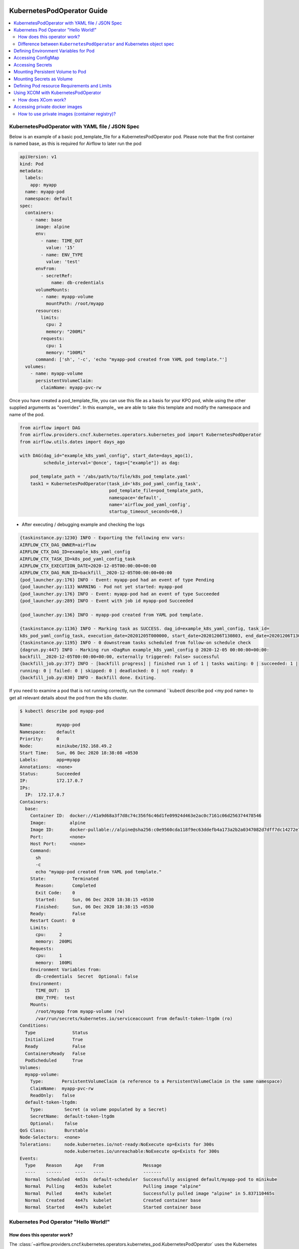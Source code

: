  .. Licensed to the Apache Software Foundation (ASF) under one
    or more contributor license agreements.  See the NOTICE file
    distributed with this work for additional information
    regarding copyright ownership.  The ASF licenses this file
    to you under the Apache License, Version 2.0 (the
    "License"); you may not use this file except in compliance
    with the License.  You may obtain a copy of the License at

 ..   http://www.apache.org/licenses/LICENSE-2.0

 .. Unless required by applicable law or agreed to in writing,
    software distributed under the License is distributed on an
    "AS IS" BASIS, WITHOUT WARRANTIES OR CONDITIONS OF ANY
    KIND, either express or implied.  See the License for the
    specific language governing permissions and limitations
    under the License.

###########################
KubernetesPodOperator Guide
###########################

.. contents:: :local:



KubernetesPodOperator with YAML file / JSON Spec
================================================

Below is an example of a basic pod_template_file for a KubernetesPodOperator pod. Please note that the first container is named base, as this is required for Airflow to later run the pod

.. code-block:: yaml

  apiVersion: v1
  kind: Pod
  metadata:
    labels:
      app: myapp
    name: myapp-pod
    namespace: default
  spec:
    containers:
      - name: base
        image: alpine
        env:
          - name: TIME_OUT
            value: '15'
          - name: ENV_TYPE
            value: 'test'
        envFrom:
          - secretRef:
              name: db-credentials
        volumeMounts:
          - name: myapp-volume
            mountPath: /root/myapp
        resources:
          limits:
            cpu: 2
            memory: "200Mi"
          requests:
            cpu: 1
            memory: "100Mi"
        command: ['sh', '-c', 'echo "myapp-pod created from YAML pod template."']
    volumes:
      - name: myapp-volume
        persistentVolumeClaim:
          claimName: myapp-pvc-rw


Once you have created a pod_template_file, you can use this file as a basis for your KPO pod, while using the other supplied arguments as "overrides". In this example,, we are able to take this template and modify the namespace and name of the pod.

.. code-block:: python

  from airflow import DAG
  from airflow.providers.cncf.kubernetes.operators.kubernetes_pod import KubernetesPodOperator
  from airflow.utils.dates import days_ago

  with DAG(dag_id="example_k8s_yaml_config", start_date=days_ago(1),
           schedule_interval='@once', tags=["example"]) as dag:

      pod_template_path = '/abs/path/to/file/k8s_pod_template.yaml'
      task1 = KubernetesPodOperator(task_id='k8s_pod_yaml_config_task',
                                    pod_template_file=pod_template_path,
                                    namespace='default',
                                    name='airflow_pod_yaml_config',
                                    startup_timeout_seconds=60,)


- After executing / debugging example and checking the logs

.. code-block:: bash

  {taskinstance.py:1230} INFO - Exporting the following env vars:
  AIRFLOW_CTX_DAG_OWNER=airflow
  AIRFLOW_CTX_DAG_ID=example_k8s_yaml_config
  AIRFLOW_CTX_TASK_ID=k8s_pod_yaml_config_task
  AIRFLOW_CTX_EXECUTION_DATE=2020-12-05T00:00:00+00:00
  AIRFLOW_CTX_DAG_RUN_ID=backfill__2020-12-05T00:00:00+00:00
  {pod_launcher.py:176} INFO - Event: myapp-pod had an event of type Pending
  {pod_launcher.py:113} WARNING - Pod not yet started: myapp-pod
  {pod_launcher.py:176} INFO - Event: myapp-pod had an event of type Succeeded
  {pod_launcher.py:289} INFO - Event with job id myapp-pod Succeeded

  {pod_launcher.py:136} INFO - myapp-pod created from YAML pod template.

  {taskinstance.py:1136} INFO - Marking task as SUCCESS. dag_id=example_k8s_yaml_config, task_id=
  k8s_pod_yaml_config_task, execution_date=20201205T000000, start_date=20201206T130803, end_date=20201206T130818
  {taskinstance.py:1195} INFO - 0 downstream tasks scheduled from follow-on schedule check
  {dagrun.py:447} INFO - Marking run <DagRun example_k8s_yaml_config @ 2020-12-05 00:00:00+00:00:
  backfill__2020-12-05T00:00:00+00:00, externally triggered: False> successful
  {backfill_job.py:377} INFO - [backfill progress] | finished run 1 of 1 | tasks waiting: 0 | succeeded: 1 |
  running: 0 | failed: 0 | skipped: 0 | deadlocked: 0 | not ready: 0
  {backfill_job.py:830} INFO - Backfill done. Exiting.


If you need to examine a pod that is not running correctly, run the command ``kubectl describe pod <my pod name> to get all relevant details about the pod from the k8s cluster.

.. code-block:: bash

  $ kubectl describe pod myapp-pod

  Name:         myapp-pod
  Namespace:    default
  Priority:     0
  Node:         minikube/192.168.49.2
  Start Time:   Sun, 06 Dec 2020 18:38:08 +0530
  Labels:       app=myapp
  Annotations:  <none>
  Status:       Succeeded
  IP:           172.17.0.7
  IPs:
    IP:  172.17.0.7
  Containers:
    base:
      Container ID:  docker://41a9d68a3f7d8c74c356f6c46d1fe09924d463e2ac0c7161c06d256374478546
      Image:         alpine
      Image ID:      docker-pullable://alpine@sha256:c0e9560cda118f9ec63ddefb4a173a2b2a0347082d7dff7dc14272e7841a5b5a
      Port:          <none>
      Host Port:     <none>
      Command:
        sh
        -c
        echo "myapp-pod created from YAML pod template."
      State:          Terminated
        Reason:       Completed
        Exit Code:    0
        Started:      Sun, 06 Dec 2020 18:38:15 +0530
        Finished:     Sun, 06 Dec 2020 18:38:15 +0530
      Ready:          False
      Restart Count:  0
      Limits:
        cpu:     2
        memory:  200Mi
      Requests:
        cpu:     1
        memory:  100Mi
      Environment Variables from:
        db-credentials  Secret  Optional: false
      Environment:
        TIME_OUT:  15
        ENV_TYPE:  test
      Mounts:
        /root/myapp from myapp-volume (rw)
        /var/run/secrets/kubernetes.io/serviceaccount from default-token-ltgdm (ro)
  Conditions:
    Type              Status
    Initialized       True
    Ready             False
    ContainersReady   False
    PodScheduled      True
  Volumes:
    myapp-volume:
      Type:       PersistentVolumeClaim (a reference to a PersistentVolumeClaim in the same namespace)
      ClaimName:  myapp-pvc-rw
      ReadOnly:   false
    default-token-ltgdm:
      Type:        Secret (a volume populated by a Secret)
      SecretName:  default-token-ltgdm
      Optional:    false
  QoS Class:       Burstable
  Node-Selectors:  <none>
  Tolerations:     node.kubernetes.io/not-ready:NoExecute op=Exists for 300s
                   node.kubernetes.io/unreachable:NoExecute op=Exists for 300s
  Events:
    Type    Reason     Age    From               Message
    ----    ------     ----   ----               -------
    Normal  Scheduled  4m53s  default-scheduler  Successfully assigned default/myapp-pod to minikube
    Normal  Pulling    4m53s  kubelet            Pulling image "alpine"
    Normal  Pulled     4m47s  kubelet            Successfully pulled image "alpine" in 5.837110465s
    Normal  Created    4m47s  kubelet            Created container base
    Normal  Started    4m47s  kubelet            Started container base



.. _howto/operator:KubernetesPodOperator:

Kubernetes Pod Operator "Hello World!"
======================================


How does this operator work?
^^^^^^^^^^^^^^^^^^^^^^^^^^^^
The :class:`~airflow.providers.cncf.kubernetes.operators.kubernetes_pod.KubernetesPodOperator` uses the
Kubernetes API to launch a pod in a Kubernetes cluster. By supplying an
image URL and a command with optional arguments, the operator uses the Kube Python Client to generate a Kubernetes API
request that dynamically launches those individual pods.
Users can specify a kubeconfig file using the ``config_file`` parameter, otherwise the operator will default
to ``~/.kube/config``.

The :class:`~airflow.providers.cncf.kubernetes.operators.kubernetes_pod.KubernetesPodOperator` enables task-level
resource configuration and is optimal for custom Python
dependencies that are not available through the public PyPI repository. It also allows users to supply a template
YAML file using the ``pod_template_file`` parameter.
Ultimately, it allows Airflow to act a job orchestrator - no matter the language those jobs are written in.


.. code-block:: python

  with DAG(dag_id="example_k8s_operator", start_date=days_ago(1),
           schedule_interval='@once', tags=["example"]) as dag:
      task1 = KubernetesPodOperator(task_id='k8s_pod_operator_task',
                                    name='airflow_pod_operator',
                                    namespace='default',
                                    image='alpine',
                                    cmds=["sh", "-c",
                                          'echo "Hello World from pod [$HOSTNAME]"'],
                                    startup_timeout_seconds=60,
                                    )

- After executing / debugging example and checking the logs

.. code-block:: bash

  {taskinstance.py:1230} INFO - Exporting the following env vars:
  AIRFLOW_CTX_DAG_OWNER=airflow
  AIRFLOW_CTX_DAG_ID=example_k8s_operator
  AIRFLOW_CTX_TASK_ID=k8s_pod_operator_task
  AIRFLOW_CTX_EXECUTION_DATE=2020-12-03T00:00:00+00:00
  AIRFLOW_CTX_DAG_RUN_ID=backfill__2020-12-03T00:00:00+00:00

  {pod_launcher.py:176} INFO - Event: airflow-pod-operator-aed97ecd64854367ad7d0ff39f37859c had an event
  of type Pending
  {pod_launcher.py:113} WARNING - Pod not yet started: airflow-pod-operator-aed97ecd64854367ad7d0ff39f37859c
  {pod_launcher.py:176} INFO - Event: airflow-pod-operator-aed97ecd64854367ad7d0ff39f37859c had an event of type
  Succeeded
  {pod_launcher.py:289} INFO - Event with job id airflow-pod-operator-aed97ecd64854367ad7d0ff39f37859c Succeeded

  {pod_launcher.py:136} INFO - Hello World from pod [airflow-pod-operator-aed97ecd64854367ad7d0ff39f37859c]

  {pod_launcher.py:176} INFO - Event: airflow-pod-operator-aed97ecd64854367ad7d0ff39f37859c had an event of
  type Succeeded
  {pod_launcher.py:289} INFO - Event with job id airflow-pod-operator-aed97ecd64854367ad7d0ff39f37859c Succeeded
  {taskinstance.py:1136} INFO - Marking task as SUCCESS. dag_id=example_k8s_operator, task_id=k8s_pod_operator_task,
  execution_date=20201203T000000, start_date=20201204T140331, end_date=20201204T140345
  ................................................................................................................

Another option for getting the pod launched by Airflow is to take advantage of the labels that Airflow injects into every KubernetesPodOperator pod. Using the line below, you can quickly get the name of the pod launched by Airflow.

``kubectl get pods -l dag_id=<your dag id>,task_id=<your task id>``

.. code-block:: bash

  $ kubectl get pods -l dag_id=example_k8s_operator,task_id=k8s_pod_operator_task

    NAME                                                    READY   STATUS      RESTARTS   AGE
    airflow-pod-operator-aed97ecd64854367ad7d0ff39f37859c   0/1     Completed   0          14m

  $ kubectl describe pod airflow-pod-operator-aed97ecd64854367ad7d0ff39f37859c

    Name:         airflow-pod-operator-aed97ecd64854367ad7d0ff39f37859c
    Namespace:    default
    Priority:     0
    Node:         minikube/192.168.49.2
    Start Time:   Fri, 04 Dec 2020 19:33:36 +0530
    Labels:       airflow_version=2.0.0b2
                  dag_id=example_k8s_operator
                  execution_date=2020-12-03T0000000000-767fcb862
                  kubernetes_pod_operator=True
                  task_id=k8s_pod_operator_task
                  try_number=1
    Annotations:  <none>
    Status:       Succeeded
    IP:           172.17.0.7
    IPs:
      IP:  172.17.0.7
    Containers:
      base:
        Container ID:  docker://56c91324dc925b0bad0d60474e35d8c7eb7fad7d8410ca123b657f1416207504
        Image:         alpine
        Image ID:      docker-pullable://alpine@sha256:c0e9560cda118f9ec63ddefb4a173a2b2a0347082d7dff7dc14272e7841a5b5a
        Port:          <none>
        Host Port:     <none>
        Command:
          sh
          -c
          echo "Hello World from pod [$HOSTNAME]"
        State:          Terminated
          Reason:       Completed
          Exit Code:    0
          Started:      Fri, 04 Dec 2020 19:33:43 +0530
          Finished:     Fri, 04 Dec 2020 19:33:43 +0530
        Ready:          False
        Restart Count:  0
        Environment:    <none>
        Mounts:
          /var/run/secrets/kubernetes.io/serviceaccount from default-token-ltgdm (ro)
    Conditions:
      Type              Status
      Initialized       True
      Ready             False
      ContainersReady   False
      PodScheduled      True
    Volumes:
      default-token-ltgdm:
        Type:        Secret (a volume populated by a Secret)
        SecretName:  default-token-ltgdm
        Optional:    false
    QoS Class:       BestEffort
    Node-Selectors:  <none>
    Tolerations:     node.kubernetes.io/not-ready:NoExecute op=Exists for 300s
                     node.kubernetes.io/unreachable:NoExecute op=Exists for 300s
    Events:
      Type    Reason     Age   From               Message
      ----    ------     ----  ----               -------
      Normal  Scheduled  15m   default-scheduler  Successfully assigned default/airflow-pod-operator
                                                  -aed97ecd64854367ad7d0ff39f37859c to minikube
      Normal  Pulling    15m   kubelet            Pulling image "alpine"
      Normal  Pulled     15m   kubelet            Successfully pulled image "alpine" in 4.214686688s
      Normal  Created    15m   kubelet            Created container base
      Normal  Started    15m   kubelet            Started container base


Difference between ``KubernetesPodOperator`` and Kubernetes object spec
^^^^^^^^^^^^^^^^^^^^^^^^^^^^^^^^^^^^^^^^^^^^^^^^^^^^^^^^^^^^^^^^^^^^^^^
The :class:`~airflow.providers.cncf.kubernetes.operators.kubernetes_pod.KubernetesPodOperator` can be considered
a substitute for a Kubernetes object spec definition that is able
to be run in the Airflow scheduler in the DAG context. If using the operator, there is no need to create the
equivalent YAML/JSON object spec for the Pod you would like to run.
The YAML file can still be provided with the ``pod_template_file`` or even the Pod Spec constructed in Python via
the ``full_pod_spec`` parameter which requires a Kubernetes ``V1Pod``.


Defining Environment Variables for Pod
======================================


- Creating Task using KubernetesPodOperator with given environment variables.

.. code-block:: python

  from kubernetes.client import V1EnvVar

  from airflow import DAG
  from airflow.providers.cncf.kubernetes.operators.kubernetes_pod import KubernetesPodOperator
  from airflow.utils.dates import days_ago

  with DAG(dag_id="example_k8s_operator_env", start_date=days_ago(1), schedule_interval='@once',
           tags=["example"]) as dag:

      env_vars = [V1EnvVar(name='TIME_OUT', value='5'), V1EnvVar(name='ENV_TYPE', value='test')]

      task1 = KubernetesPodOperator(task_id='k8s_pod_operator_env_task',
                                    name='airflow_pod_operator_env',
                                    namespace='default',
                                    env_vars=env_vars,
                                    image='alpine',
                                    cmds=["sh", "-c",
                                          'echo "Reading environment variables TIME_OUT : $TIME_OUT   ENV_TYPE :'
                                          ' $ENV_TYPE"'],
                                    startup_timeout_seconds=60,
                                    )


- After executing / debugging example and checking the logs

.. code-block:: bash

  {taskinstance.py:1230} INFO - Exporting the following env vars:
  AIRFLOW_CTX_DAG_OWNER=airflow
  AIRFLOW_CTX_DAG_ID=example_k8s_operator_env
  AIRFLOW_CTX_TASK_ID=k8s_pod_operator_env_task
  AIRFLOW_CTX_EXECUTION_DATE=2020-12-03T00:00:00+00:00
  AIRFLOW_CTX_DAG_RUN_ID=backfill__2020-12-03T00:00:00+00:00
  {pod_launcher.py:176} INFO - Event: airflow-pod-operator-env-3824c08cb2f04af7928103a027189668 had an
  event of type Pending
  {pod_launcher.py:113} WARNING - Pod not yet started: airflow-pod-operator-env-3824c08cb2f04af7928103a027189668
  {pod_launcher.py:176} INFO - Event: airflow-pod-operator-env-3824c08cb2f04af7928103a027189668 had an event
  of type Succeeded
  {pod_launcher.py:289} INFO - Event with job id airflow-pod-operator-env-3824c08cb2f04af7928103a027189668 Succeeded

  {pod_launcher.py:136} INFO - Reading environment variables TIME_OUT : 5   ENV_TYPE : test

  {pod_launcher.py:176} INFO - Event: airflow-pod-operator-env-3824c08cb2f04af7928103a027189668 had an
  event of type Succeeded
  {pod_launcher.py:289} INFO - Event with job id airflow-pod-operator-env-3824c08cb2f04af7928103a027189668 Succeeded
  {pod_launcher.py:176} INFO - Event: airflow-pod-operator-env-3824c08cb2f04af7928103a027189668 had an event
  of type Succeeded
  {pod_launcher.py:289} INFO - Event with job id airflow-pod-operator-env-3824c08cb2f04af7928103a027189668 Succeeded
  ...................................................................................................................



Accessing ConfigMap
===========================


- YAML file for creating ConfigMap in Kubernetes

.. code-block:: yaml

  apiVersion: v1
  kind: ConfigMap
  metadata:
    name: myapp-config
  data:
    TIME_OUT: "15"
    ENV_TYPE: "test"



- Creating ConfigMap using ``kubectl`` command

.. code-block:: bash

  $ kubectl apply -f k8s_configmap.yaml
    configmap/myapp-config created

  $ kubectl describe configmaps myapp-config
    Name:         myapp-config
    Namespace:    default
    Labels:       <none>
    Annotations:  <none>

    Data
    ====
    TIME_OUT:
    ----
    15
    ENV_TYPE:
    ----
    test
    Events:  <none>



- Accessing variables from ConfigMap inside the Pod

.. code-block:: python

  from kubernetes.client import V1ConfigMapEnvSource, V1EnvFromSource

  from airflow import DAG
  from airflow.providers.cncf.kubernetes.operators.kubernetes_pod import KubernetesPodOperator
  from airflow.utils.dates import days_ago

  with DAG(dag_id="example_k8s_config_map", start_date=days_ago(1),
          schedule_interval='@once', tags=["example"]) as dag:

      config_map = [V1EnvFromSource(config_map_ref=V1ConfigMapEnvSource(name='myapp-config')), ]

      task1 = KubernetesPodOperator(task_id='k8s_pod_operator_config_map_task',
                                    name='airflow_pod_operator_config_map',
                                    namespace='default',
                                    image='alpine',
                                    env_from=config_map,
                                    cmds=["sh", "-c",
                                          'echo "Reading environment variables TIME_OUT : $TIME_OUT   ENV_TYPE :'
                                          ' $ENV_TYPE"'],
                                    startup_timeout_seconds=60,
                                    )


- After executing / debugging example and checking the logs

.. code-block:: bash

  {taskinstance.py:1230} INFO - Exporting the following env vars:
  AIRFLOW_CTX_DAG_OWNER=airflow
  AIRFLOW_CTX_DAG_ID=example_k8s_config_map
  AIRFLOW_CTX_TASK_ID=k8s_pod_operator_config_map_task
  AIRFLOW_CTX_EXECUTION_DATE=2020-12-04T00:00:00+00:00
  AIRFLOW_CTX_DAG_RUN_ID=backfill__2020-12-04T00:00:00+00:00
  {pod_launcher.py:176} INFO - Event: airflow-pod-operator-config-map-d472d9495b0741bc84e34c11d09c66fe had
  an event of type Pending
  {pod_launcher.py:113} WARNING - Pod not yet started: airflow-pod-operator-config-map-d472d9495b0741bc84e34c11d09c66fe
  {pod_launcher.py:176} INFO - Event: airflow-pod-operator-config-map-d472d9495b0741bc84e34c11d09c66fe had an
  event of type Succeeded
  {pod_launcher.py:289} INFO - Event with job id airflow-pod-operator-config-map-d472d9495b0741bc84e34c11d09c66fe Succeeded

  {pod_launcher.py:136} INFO - Reading environment variables TIME_OUT : 15   ENV_TYPE : test

  {pod_launcher.py:176} INFO - Event: airflow-pod-operator-config-map-d472d9495b0741bc84e34c11d09c66fe had an
  event of type Succeeded
  {pod_launcher.py:289} INFO - Event with job id airflow-pod-operator-config-map-d472d9495b0741bc84e34c11d09c66fe Succeeded



Accessing Secrets
=================


- Creating Secrets

.. code-block:: bash

  $ echo -n 'root' > DB_USER
  $ echo -n 'ent3r$ce@d00r' > DB_PWD

  $ kubectl create secret generic db-credentials --from-file=DB_USER  --from-file=DB_PWD

  $ kubectl describe secrets db-credentials

    Name:         db-credentials
    Namespace:    default
    Labels:       <none>
    Annotations:  <none>

    Type:  Opaque

    Data
    ====
    DB_PWD:   13 bytes
    DB_USER:  4 bytes


- Accessing secret inside pod as environment variable

.. code-block:: python

  from kubernetes.client import V1EnvFromSource, V1SecretEnvSource

  from airflow import DAG
  from airflow.providers.cncf.kubernetes.operators.kubernetes_pod import KubernetesPodOperator
  from airflow.utils.dates import days_ago

  with DAG(dag_id="example_k8s_secret", start_date=days_ago(1), schedule_interval='@once', tags=["example"]) as dag:

      db_credentials = [V1EnvFromSource(secret_ref=V1SecretEnvSource(name='db-credentials')), ]

      task1 = KubernetesPodOperator(task_id='k8s_pod_operator_secret_task',
                                    name='airflow_pod_operator_secret',
                                    namespace='default',
                                    image='alpine',
                                    env_from=db_credentials,
                                    cmds=["sh", "-c",
                                          'echo "Reading environment variables DB_USER: : $DB_USER:   DB_PWD :'
                                          ' $DB_PWD"'],
                                    startup_timeout_seconds=60,
                                    )


- After executing / debugging example and checking the logs

.. code-block:: bash

   {taskinstance.py:1230} INFO - Exporting the following env vars:
  AIRFLOW_CTX_DAG_OWNER=airflow
  AIRFLOW_CTX_DAG_ID=example_k8s_secret
  AIRFLOW_CTX_TASK_ID=k8s_pod_operator_secret_task
  AIRFLOW_CTX_EXECUTION_DATE=2020-12-04T00:00:00+00:00
  AIRFLOW_CTX_DAG_RUN_ID=backfill__2020-12-04T00:00:00+00:00

  {pod_launcher.py:136} INFO - Reading environment variables DB_USER: : root:   DB_PWD : ent3r$ce@d00r

  {pod_launcher.py:176} INFO - Event: airflow-pod-operator-secret-3f7d6b3e5dcf4673aa1f584e26f1d012 had an
  event of type Succeeded
  {pod_launcher.py:289} INFO - Event with job id airflow-pod-operator-secret-3f7d6b3e5dcf4673aa1f584e26f1d012 Succeeded



Mounting Persistent  Volume to Pod
==================================

- Creating PersistentVolume


.. code-block:: yaml

  apiVersion: v1
  kind: PersistentVolume
  metadata:
    name: myapp-pv
  spec:
    capacity:
      storage: 20Mi
    accessModes:
      - ReadWriteMany
    persistentVolumeReclaimPolicy: Retain
    hostPath:
      path: /tmp/myapp


.. code-block:: bash

  $ kubectl apply -f myapp_pv.yaml


- Creating PersistentVolumeClaim

.. code-block:: yaml

  apiVersion: v1
  kind: PersistentVolumeClaim
  metadata:
    name: myapp-pvc-rw
  spec:
    resources:
      requests:
        storage: 20Mi
    accessModes:
    - ReadWriteMany
    storageClassName: ""


.. code-block:: bash

  $ kubectl apply -f myapp_pvc.yaml


- Writing and Reading file from Persistent Volume using KubernetesPodOperator

.. code-block:: python

  from kubernetes.client import V1VolumeMount, V1Volume, V1PersistentVolumeClaimVolumeSource

  from airflow import DAG
  from airflow.providers.cncf.kubernetes.operators.kubernetes_pod import KubernetesPodOperator
  from airflow.utils.dates import days_ago

  with DAG(dag_id="example_k8s_volume", start_date=days_ago(1),
           schedule_interval='@once', tags=["example"]) as dag:
      myapp_volume = V1Volume(
          name='myapp-volume',
          persistent_volume_claim=V1PersistentVolumeClaimVolumeSource(claim_name='myapp-pvc-rw'))

      myapp_volume_mount = V1VolumeMount(mount_path='/root/myapp', name='myapp-volume')

      task1 = KubernetesPodOperator(task_id='k8s_volume_read_task',
                                    name='airflow_pod_volume_read',
                                    namespace='default',
                                    image='alpine',
                                    volumes=[myapp_volume, ],
                                    volume_mounts=[myapp_volume_mount, ],
                                    cmds=["sh", "-c",
                                          'date > /root/myapp/date.txt',
                                          ],
                                    startup_timeout_seconds=60,
                                    )

      task2 = KubernetesPodOperator(task_id='k8s_volume_write_task',
                                    name='airflow_pod_volume_write',
                                    namespace='default',
                                    image='alpine',
                                    volumes=[myapp_volume, ],
                                    volume_mounts=[myapp_volume_mount, ],
                                    cmds=["sh", "-c",
                                          'echo "Reading date from date.txt : "$(cat /root/myapp/date.txt)',
                                          ],
                                    startup_timeout_seconds=60,
                                    )

      task1 >> task2



- After executing / debugging example and checking the logs

.. code-block:: bash

  {taskinstance.py:1230} INFO - Exporting the following env vars:
  AIRFLOW_CTX_DAG_OWNER=airflow
  AIRFLOW_CTX_DAG_ID=example_k8s_volume
  AIRFLOW_CTX_TASK_ID=k8s_volume_read_task
  AIRFLOW_CTX_EXECUTION_DATE=2020-12-04T00:00:00+00:00
  AIRFLOW_CTX_DAG_RUN_ID=backfill__2020-12-04T00:00:00+00:00
  {pod_launcher.py:176} INFO - Event: airflow-pod-volume-read-7055ebbfe703448ba6e8ba35487265e3 had an
  event of type Pending
  {pod_launcher.py:113} WARNING - Pod not yet started: airflow-pod-volume-read-7055ebbfe703448ba6e8ba35487265e3
  {pod_launcher.py:289} INFO - Event with job id airflow-pod-volume-read-7055ebbfe703448ba6e8ba35487265e3 Succeeded
  {pod_launcher.py:176} INFO - Event: airflow-pod-volume-read-7055ebbfe703448ba6e8ba35487265e3 had an
  event of type Succeeded
  {backfill_job.py:377} INFO - [backfill progress] | finished run 0 of 1 | tasks waiting: 1 | succeeded: 1 |
  running: 0 | failed: 0 | skipped: 0 | deadlocked: 0 | not ready: 1
  {taskinstance.py:1230} INFO - Exporting the following env vars:
  AIRFLOW_CTX_DAG_OWNER=airflow
  AIRFLOW_CTX_DAG_ID=example_k8s_volume
  AIRFLOW_CTX_TASK_ID=k8s_volume_write_task
  AIRFLOW_CTX_EXECUTION_DATE=2020-12-04T00:00:00+00:00
  AIRFLOW_CTX_DAG_RUN_ID=backfill__2020-12-04T00:00:00+00:00
  {pod_launcher.py:176} INFO - Event: airflow-pod-volume-write-23495d6738994e1d96765dfef49f345c had an
  event of type Pending
  {pod_launcher.py:113} WARNING - Pod not yet started: airflow-pod-volume-write-23495d6738994e1d96765dfef49f345c
  {pod_launcher.py:176} INFO - Event: airflow-pod-volume-write-23495d6738994e1d96765dfef49f345c had an
  event of type Running

  {pod_launcher.py:136} INFO - Reading date from date.txt : Sat Dec 5 13:58:35 UTC 2020

  {pod_launcher.py:176} INFO - Event: airflow-pod-volume-write-23495d6738994e1d96765dfef49f345c had an event
  of type Succeeded
  {pod_launcher.py:289} INFO - Event with job id airflow-pod-volume-write-23495d6738994e1d96765dfef49f345c Succeeded
  {backfill_job.py:377} INFO - [backfill progress] | finished run 1 of 1 | tasks waiting: 0 | succeeded: 2 |
  running: 0 | failed: 0 | skipped: 0 | deadlocked: 0 | not ready: 0
  {backfill_job.py:830} INFO - Backfill done. Exiting.


Mounting Secrets as Volume
==========================

- Example Dag demonstrating use of ``Secret`` class which internally configures ``Volume`` and ``VolumeMount`` for
  given secret.

.. code-block:: python

  from kubernetes.client import V1Volume, V1SecretVolumeSource, V1VolumeMount

  from airflow import DAG
  from airflow.kubernetes.secret import Secret
  from airflow.providers.cncf.kubernetes.operators.kubernetes_pod import KubernetesPodOperator
  from airflow.utils.dates import days_ago

  with DAG(dag_id="example_k8s_secret_volume", start_date=days_ago(1), schedule_interval='@once', tags=["example"]) as dag:

      secret = Secret('volume', '/etc/my-secret', 'db-credentials')
      # Is Equal to below two lines
      # secret_volume = V1Volume(name='my-secret-vol', secret=V1SecretVolumeSource(secret_name='db-credentials'))
      # secret_volume_mount = V1VolumeMount(mount_path='/etc/my-secret', name='my-secret-vol', read_only=True)

      task1 = KubernetesPodOperator(task_id='k8s_pod_operator_secret_volume_task',
                                    name='airflow_pod_operator_secret_volume',
                                    namespace='default',
                                    secrets=[secret, ],
                                    # secrets is equal to below two lines
                                    # volumes=[secret_volume, ],
                                    # volume_mounts=[secret_volume_mount, ],
                                    image='alpine',
                                    cmds=["sh", "-c",
                                          'echo "Secret Directory Content "$(ls -l /etc/my-secret)'],
                                    in_cluster=False,
                                    startup_timeout_seconds=60,
                                    )



- After executing / debugging example and checking the logs

.. code-block:: bash

  {taskinstance.py:1230} INFO - Exporting the following env vars:
  AIRFLOW_CTX_DAG_OWNER=airflow
  AIRFLOW_CTX_DAG_ID=example_k8s_secret_volume
  AIRFLOW_CTX_TASK_ID=k8s_pod_operator_secret_volume_task
  AIRFLOW_CTX_EXECUTION_DATE=2020-12-06T00:00:00+00:00
  AIRFLOW_CTX_DAG_RUN_ID=backfill__2020-12-06T00:00:00+00:00
  {pod_launcher.py:176} INFO - Event: airflow-pod-operator-secret-volume-c03db098442b45f2aeb58e2dbca8e78f had
  an event of type Pending
  {pod_launcher.py:113} WARNING - Pod not yet started: airflow-pod-operator-secret-volume-
  c03db098442b45f2aeb58e2dbca8e78f
  {pod_launcher.py:176} INFO - Event: airflow-pod-operator-secret-volume-c03db098442b45f2aeb58e2dbca8e78f
  had an event of type Succeeded
  {pod_launcher.py:289} INFO - Event with job id airflow-pod-operator-secret-volume-c03db098442b45f2aeb58e2dbca8e78f
  Succeeded

  {pod_launcher.py:136} INFO - Secret Directory Content
  total 0
  lrwxrwxrwx 1 root root 13 Dec 7 15:17 DB_PWD -> ..data/DB_PWD
  lrwxrwxrwx 1 root root 14 Dec 7 15:17 DB_USER -> ..data/DB_USER

  {taskinstance.py:1195} INFO - 0 downstream tasks scheduled from follow-on schedule check
  {dagrun.py:444} INFO - Marking run <DagRun example_k8s_secret_volume
  @ 2020-12-06 00:00:00+00:00: backfill__2020-12-06T00:00:00+00:00, externally triggered: False> successful
  {backfill_job.py:377} INFO - [backfill progress] | finished run 1 of 1 | tasks waiting: 0 | succeeded: 1 |
  running: 0 | failed: 0 | skipped: 0 | deadlocked: 0 | not ready: 0
  {backfill_job.py:830} INFO - Backfill done. Exiting.



Defining Pod resource Requirements and Limits
=============================================


- Defining ResourceRequirements for Pod


.. code-block:: python

  from kubernetes.client import V1ResourceRequirements

  from airflow import DAG
  from airflow.providers.cncf.kubernetes.operators.kubernetes_pod import KubernetesPodOperator
  from airflow.utils.dates import days_ago

  with DAG(dag_id="example_k8s_limit_resource", start_date=days_ago(1),
           schedule_interval='@once', tags=["example"]) as dag:

      resource_req = V1ResourceRequirements(
                              requests={
                                  "cpu": 1,
                                  'memory': '100Mi'
                              },
                              limits={
                                  "cpu": 2,
                                  'memory': '200Mi',
                              }
      )

      task1 = KubernetesPodOperator(task_id='k8s_pod_limit_resource_task',
                                    name='airflow_pod_limit_resource',
                                    namespace='default',
                                    image='alpine',
                                    resources=resource_req,
                                    cmds=["sh", "-c",
                                          'echo "Hello World from pod [$HOSTNAME]"'],
                                    startup_timeout_seconds=60,
                                    )


- After executing / debugging example and checking the logs

.. code-block:: bash

  INFO - Exporting the following env vars:
  AIRFLOW_CTX_DAG_OWNER=airflow
  AIRFLOW_CTX_DAG_ID=example_k8s_limit_resource
  AIRFLOW_CTX_TASK_ID=k8s_pod_limit_resource_task
  AIRFLOW_CTX_EXECUTION_DATE=2020-12-05T00:00:00+00:00
  AIRFLOW_CTX_DAG_RUN_ID=backfill__2020-12-05T00:00:00+00:00
  {pod_launcher.py:176} INFO - Event: airflow-pod-limit-resource-ac4c107dd10549c89a2015f976e729d6 had an
  event of type Pending
  {pod_launcher.py:113} WARNING - Pod not yet started: airflow-pod-limit-resource-ac4c107dd10549c89a2015f976e729d6
  {pod_launcher.py:176} INFO - Event: airflow-pod-limit-resource-ac4c107dd10549c89a2015f976e729d6 had an
  event of type Succeeded
  {pod_launcher.py:289} INFO - Event with job id airflow-pod-limit-resource-ac4c107dd10549c89a2015f976e729d6 Succeeded

  {pod_launcher.py:136} INFO - Hello World from pod [airflow-pod-limit-resource-ac4c107dd10549c89a2015f976e729d6]

  {taskinstance.py:1136} INFO - Marking task as SUCCESS. dag_id=example_k8s_limit_resource,task_id=
  k8s_pod_limit_resource_task, execution_date=20201205T000000, start_date=20201206T035456, end_date=20201206T035517
  {backfill_job.py:377} INFO - [backfill progress] | finished run 1 of 1 | tasks waiting: 0 | succeeded: 1 |
  running: 0 | failed: 0 | skipped: 0 | deadlocked: 0 | not ready: 0
  {backfill_job.py:830} INFO - Backfill done. Exiting.


- Describing Pod configuration

.. code-block:: bash

  $ kubectl describe pod airflow-pod-limit-resource-ac4c107dd10549c89a2015f976e729d6

    Name:         airflow-pod-limit-resource-ac4c107dd10549c89a2015f976e729d6
    Namespace:    default
    Priority:     0
    Node:         minikube/192.168.49.2
    Start Time:   Sun, 06 Dec 2020 09:25:02 +0530
    Labels:       airflow_version=2.0.0b2
                  dag_id=example_k8s_limit_resource
                  execution_date=2020-12-05T0000000000-c71846343
                  kubernetes_pod_operator=True
                  task_id=k8s_pod_limit_resource_task
                  try_number=1
    Annotations:  <none>
    Status:       Succeeded
    IP:           172.17.0.7
    IPs:
      IP:  172.17.0.7
    Containers:
      base:
        Container ID:  docker://819ae8713aefb51b4f9bbdd7567adf706ebcee402418e1c4ef358c0bab90bc8b
        Image:         alpine
        Image ID:      docker-pullable://alpine@sha256:c0e9560cda118f9ec63ddefb4a173a2b2a0347082d7dff7dc14272e7841a5b5a
        Port:          <none>
        Host Port:     <none>
        Command:
          sh
          -c
          echo "Hello World from pod [$HOSTNAME]"
        State:          Terminated
          Reason:       Completed
          Exit Code:    0
          Started:      Sun, 06 Dec 2020 09:25:14 +0530
          Finished:     Sun, 06 Dec 2020 09:25:14 +0530
        Ready:          False
        Restart Count:  0

        Limits:
          cpu:     2
          memory:  200Mi
        Requests:
          cpu:        1
          memory:     100Mi

        Environment:  <none>
        Mounts:
          /var/run/secrets/kubernetes.io/serviceaccount from default-token-ltgdm (ro)
    ..................................................................................




Using XCOM with KubernetesPodOperator
=====================================

How does XCom work?
^^^^^^^^^^^^^^^^^^^
The :class:`~airflow.providers.cncf.kubernetes.operators.kubernetes_pod.KubernetesPodOperator` handles
XCom values differently than other operators. In order to pass a XCom value
from your Pod you must specify the ``do_xcom_push`` as ``True``. This will create a sidecar container that runs
alongside the Pod. The Pod must write the XCom value into this location at the ``/airflow/xcom/return.json`` path.

See the following example on how this occurs:


- Example Dag : KubernetesPodOperator task writes contents to be returned to ``/airflow/xcom/return.json`` and reading
  values returned using ``xcom_pull(key, task_ids)``.


.. exampleinclude:: /../../airflow/providers/cncf/kubernetes/example_dags/example_kubernetes_xcom.py
    :language: python
    :start-after: [START kubernetes_xcom]
    :end-before: [END kubernetes_xcom]


- After executing / debugging example and checking the logs

.. code-block:: bash

  {taskinstance.py:1230} INFO - Exporting the following env vars:
  AIRFLOW_CTX_DAG_OWNER=airflow
  AIRFLOW_CTX_DAG_ID=example_k8s_operator_xcom
  AIRFLOW_CTX_TASK_ID=k8s_pod_operator_xcom_task
  AIRFLOW_CTX_EXECUTION_DATE=2020-12-05T00:00:00+00:00
  AIRFLOW_CTX_DAG_RUN_ID=backfill__2020-12-05T00:00:00+00:00
  {pod_launcher.py:176} INFO - Event: airflow-pod-operator-xcom-73e57ff9a14d489292eb98d84ca9d25c had
  an event of type Pending
  {pod_launcher.py:113} WARNING - Pod not yet started: airflow-pod-operator-xcom-73e57ff9a14d489292eb98d84ca9d25c
  {pod_launcher.py:176} INFO - Event: airflow-pod-operator-xcom-73e57ff9a14d489292eb98d84ca9d25c had
  an event of type Running

  {pod_launcher.py:269} INFO - Running command... cat /airflow/xcom/return.json**

  {pod_launcher.py:269} INFO - Running command... kill -s SIGINT 1

  {pod_launcher.py:152} INFO - {"date": "Sun Dec 6 04:23:31 UTC 2020", "release": "5.4.0-56-generic"}

  {pod_launcher.py:176} INFO - Event: airflow-pod-operator-xcom-73e57ff9a14d489292eb98d84ca9d25c
  had an event of type Running
  {taskinstance.py:1136} INFO - Marking task as SUCCESS. dag_id=example_k8s_operator_xcom,
  task_id=k8s_pod_operator_xcom_task, execution_date=20201205T000000, start_date=20201206T042318, end_date=20201206T042409
  {taskinstance.py:1195} INFO - 0 downstream tasks scheduled from follow-on schedule check
  {backfill_job.py:377} INFO - [backfill progress] | finished run 0 of 1 | tasks waiting: 1 | succeeded: 1 |
  running: 0 | failed: 0 | skipped: 0 | deadlocked: 0 | not ready: 1
  {base_executor.py:79} INFO - Adding to queue: ['<TaskInstance: example_k8s_operator_xcom.python_operator_xcom
  2020-12-05 00:00:00+00:00 [queued]>']
  {taskinstance.py:1230} INFO - Exporting the following env vars:
  AIRFLOW_CTX_DAG_OWNER=airflow
  AIRFLOW_CTX_DAG_ID=example_k8s_operator_xcom
  AIRFLOW_CTX_TASK_ID=python_operator_xcom
  AIRFLOW_CTX_EXECUTION_DATE=2020-12-05T00:00:00+00:00
  AIRFLOW_CTX_DAG_RUN_ID=backfill__2020-12-05T00:00:00+00:00

  Value received from k8s_pod_operator  date : Sun Dec 6 04:23:31 UTC 2020   release : 5.4.0-56-generic

  {taskinstance.py:1136} INFO - Marking task as SUCCESS. dag_id=example_k8s_operator_xcom, task_id=
  python_operator_xcom, execution_date=20201205T000000, start_date=20201206T042318, end_date=20201206T042410
  {backfill_job.py:377} INFO - [backfill progress] | finished run 1 of 1 | tasks waiting: 0 | succeeded: 2 |
  running: 0 | failed: 0 | skipped: 0 | deadlocked: 0 | not ready: 0
  {backfill_job.py:830} INFO - Backfill done. Exiting.








Accessing private docker images
================================

How to use private images (container registry)?
^^^^^^^^^^^^^^^^^^^^^^^^^^^^^^^^^^^^^^^^^^^^^^^
By default, the :class:`~airflow.providers.cncf.kubernetes.operators.kubernetes_pod.KubernetesPodOperator` will
look for images hosted publicly on Dockerhub.
To pull images from a private registry (such as ECR, GCR, Quay, or others), you must create a
Kubernetes Secret that represents the credentials for accessing images from the private registry that is ultimately
specified in the ``image_pull_secrets`` parameter.

- Login to docker and creating secret  ``regcred``

.. code-block:: bash

  $ docker login

  $ cat ~/.docker/config.json

  $ kubectl create secret generic regcred \
    --from-file=.dockerconfigjson=<abs/path/to/.docker/config.json> \
    --type=kubernetes.io/dockerconfigjson



- Example Dag for Pulling private image from docker

.. code-block:: python

  from kubernetes.client import V1LocalObjectReference

  from airflow import DAG
  from airflow.providers.cncf.kubernetes.operators.kubernetes_pod import KubernetesPodOperator
  from airflow.utils.dates import days_ago

  with DAG(dag_id="example_k8s_private_img", start_date=days_ago(1),
           schedule_interval='@once', tags=["example"]) as dag:
      task1 = KubernetesPodOperator(task_id='k8s_private_img_task',
                                    name='airflow_pod_operator_private_img',
                                    namespace='default',
                                    image='docker_id/my-app',
                                    image_pull_secrets=[V1LocalObjectReference('regcred')],
                                    image_pull_policy='Never',
                                    cmds=["sh", "-c",
                                          'echo "Hello World from pod [$HOSTNAME]"'],
                                    in_cluster=False,
                                    startup_timeout_seconds=60,
                                    )


- After executing / debugging example and checking the logs

.. code-block:: bash

  {taskinstance.py:1230} INFO - Exporting the following env vars:
  AIRFLOW_CTX_DAG_OWNER=airflow
  AIRFLOW_CTX_DAG_ID=example_k8s_private_img
  AIRFLOW_CTX_TASK_ID=k8s_private_img_task
  AIRFLOW_CTX_EXECUTION_DATE=2020-12-05T00:00:00+00:00
  AIRFLOW_CTX_DAG_RUN_ID=backfill__2020-12-05T00:00:00+00:00
  {pod_launcher.py:113} WARNING - Pod not yet started: airflow-pod-operator-private-img-8339c8fa8477451dad44e91fcf6f0b03
  {pod_launcher.py:176} INFO - Event: airflow-pod-operator-private-img-8339c8fa8477451dad44e91fcf6f0b03 had
  an event of type Succeeded
  {pod_launcher.py:289} INFO - Event with job id airflow-pod-operator-private-img-8339c8fa8477451dad44e91fcf6f0b03
  Succeeded

  {pod_launcher.py:136} INFO - Hello World from pod [airflow-pod-operator-private-img-8339c8fa8477451dad44e91fcf6f0b]

  {taskinstance.py:1136} INFO - Marking task as SUCCESS. dag_id=example_k8s_private_img, task_id=k8s_private_img_task,
  execution_date=20201205T000000, start_date=20201206T141046, end_date=20201206T141101
  {taskinstance.py:1195} INFO - 0 downstream tasks scheduled from follow-on schedule check
  {dagrun.py:447} INFO - Marking run <DagRun example_k8s_private_img @ 2020-12-05 00:00:00+00:00:
  backfill__2020-12-05T00:00:00+00:00, externally triggered: False> successful
